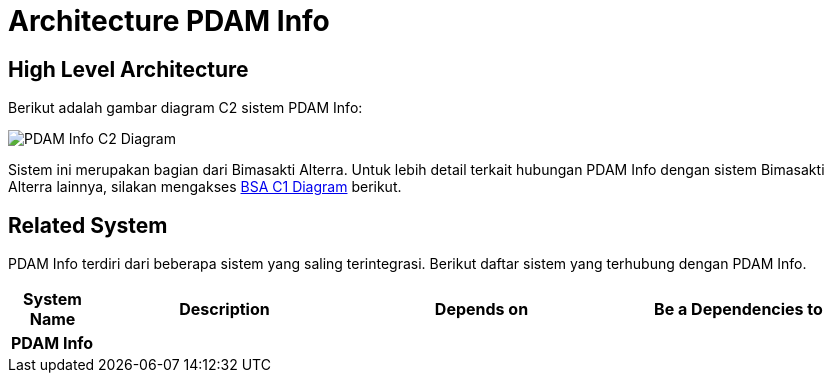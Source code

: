 = Architecture PDAM Info

== High Level Architecture

Berikut adalah gambar diagram C2 sistem PDAM Info:

image::./images-pdam-info/pdam-info-c2-diagram.png[PDAM Info C2 Diagram]

Sistem ini merupakan bagian dari Bimasakti Alterra. Untuk lebih detail terkait hubungan PDAM Info dengan sistem Bimasakti Alterra lainnya, silakan mengakses <<../../../../../Divisions/Meet-Our-Divisions/Technology/Engineering/Alterra-Systems-C1-Diagram/BSA-C1-Diagram.adoc#,BSA C1 Diagram>> berikut.

== Related System

PDAM Info terdiri dari beberapa sistem yang saling terintegrasi. Berikut daftar sistem yang terhubung dengan PDAM Info.

[cols="10%,30%,30%,30%",frame=all, grid=all]
|===
^.^h| *System Name* 
^.^h| *Description* 
^.^h| *Depends on* 
^.^h| *Be a Dependencies to*

| *PDAM Info*
|
a| 
a|
|===

